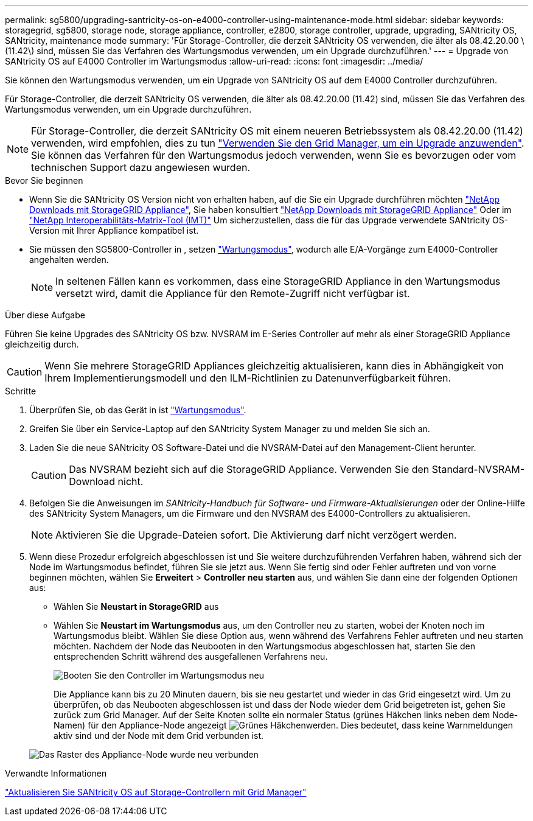 ---
permalink: sg5800/upgrading-santricity-os-on-e4000-controller-using-maintenance-mode.html 
sidebar: sidebar 
keywords: storagegrid, sg5800, storage node, storage appliance, controller, e2800, storage controller, upgrade, upgrading, SANtricity OS, SANtricity, maintenance mode 
summary: 'Für Storage-Controller, die derzeit SANtricity OS verwenden, die älter als 08.42.20.00 \(11.42\) sind, müssen Sie das Verfahren des Wartungsmodus verwenden, um ein Upgrade durchzuführen.' 
---
= Upgrade von SANtricity OS auf E4000 Controller im Wartungsmodus
:allow-uri-read: 
:icons: font
:imagesdir: ../media/


[role="lead"]
Sie können den Wartungsmodus verwenden, um ein Upgrade von SANtricity OS auf dem E4000 Controller durchzuführen.

Für Storage-Controller, die derzeit SANtricity OS verwenden, die älter als 08.42.20.00 (11.42) sind, müssen Sie das Verfahren des Wartungsmodus verwenden, um ein Upgrade durchzuführen.


NOTE: Für Storage-Controller, die derzeit SANtricity OS mit einem neueren Betriebssystem als 08.42.20.00 (11.42) verwenden, wird empfohlen, dies zu tun link:upgrading-santricity-os-on-storage-controllers-using-grid-manager-sg5800.html["Verwenden Sie den Grid Manager, um ein Upgrade anzuwenden"]. Sie können das Verfahren für den Wartungsmodus jedoch verwenden, wenn Sie es bevorzugen oder vom technischen Support dazu angewiesen wurden.

.Bevor Sie beginnen
* Wenn Sie die SANtricity OS Version nicht von erhalten haben, auf die Sie ein Upgrade durchführen möchten https://mysupport.netapp.com/site/products/all/details/storagegrid-appliance/downloads-tab["NetApp Downloads mit StorageGRID Appliance"^], Sie haben konsultiert https://mysupport.netapp.com/site/products/all/details/storagegrid-appliance/downloads-tab["NetApp Downloads mit StorageGRID Appliance"^] Oder im https://imt.netapp.com/matrix/#welcome["NetApp Interoperabilitäts-Matrix-Tool (IMT)"^] Um sicherzustellen, dass die für das Upgrade verwendete SANtricity OS-Version mit Ihrer Appliance kompatibel ist.
* Sie müssen den SG5800-Controller in , setzen link:../commonhardware/placing-appliance-into-maintenance-mode.html["Wartungsmodus"], wodurch alle E/A-Vorgänge zum E4000-Controller angehalten werden.
+

NOTE: In seltenen Fällen kann es vorkommen, dass eine StorageGRID Appliance in den Wartungsmodus versetzt wird, damit die Appliance für den Remote-Zugriff nicht verfügbar ist.



.Über diese Aufgabe
Führen Sie keine Upgrades des SANtricity OS bzw. NVSRAM im E-Series Controller auf mehr als einer StorageGRID Appliance gleichzeitig durch.


CAUTION: Wenn Sie mehrere StorageGRID Appliances gleichzeitig aktualisieren, kann dies in Abhängigkeit von Ihrem Implementierungsmodell und den ILM-Richtlinien zu Datenunverfügbarkeit führen.

.Schritte
. Überprüfen Sie, ob das Gerät in ist link:../commonhardware/placing-appliance-into-maintenance-mode.html["Wartungsmodus"].
. Greifen Sie über ein Service-Laptop auf den SANtricity System Manager zu und melden Sie sich an.
. Laden Sie die neue SANtricity OS Software-Datei und die NVSRAM-Datei auf den Management-Client herunter.
+

CAUTION: Das NVSRAM bezieht sich auf die StorageGRID Appliance. Verwenden Sie den Standard-NVSRAM-Download nicht.

. Befolgen Sie die Anweisungen im _SANtricity-Handbuch für Software- und Firmware-Aktualisierungen_ oder der Online-Hilfe des SANtricity System Managers, um die Firmware und den NVSRAM des E4000-Controllers zu aktualisieren.
+

NOTE: Aktivieren Sie die Upgrade-Dateien sofort. Die Aktivierung darf nicht verzögert werden.

. Wenn diese Prozedur erfolgreich abgeschlossen ist und Sie weitere durchzuführenden Verfahren haben, während sich der Node im Wartungsmodus befindet, führen Sie sie jetzt aus. Wenn Sie fertig sind oder Fehler auftreten und von vorne beginnen möchten, wählen Sie *Erweitert* > *Controller neu starten* aus, und wählen Sie dann eine der folgenden Optionen aus:
+
** Wählen Sie *Neustart in StorageGRID* aus
** Wählen Sie *Neustart im Wartungsmodus* aus, um den Controller neu zu starten, wobei der Knoten noch im Wartungsmodus bleibt.  Wählen Sie diese Option aus, wenn während des Verfahrens Fehler auftreten und neu starten möchten.  Nachdem der Node das Neubooten in den Wartungsmodus abgeschlossen hat, starten Sie den entsprechenden Schritt während des ausgefallenen Verfahrens neu.
+
image::../media/reboot_controller_from_maintenance_mode.png[Booten Sie den Controller im Wartungsmodus neu]

+
Die Appliance kann bis zu 20 Minuten dauern, bis sie neu gestartet und wieder in das Grid eingesetzt wird. Um zu überprüfen, ob das Neubooten abgeschlossen ist und dass der Node wieder dem Grid beigetreten ist, gehen Sie zurück zum Grid Manager. Auf der Seite Knoten sollte ein normaler Status (grünes Häkchen links neben dem Node-Namen) für den Appliance-Node angezeigt image:../media/icon_alert_green_checkmark.png["Grünes Häkchen"]werden. Dies bedeutet, dass keine Warnmeldungen aktiv sind und der Node mit dem Grid verbunden ist.

+
image::../media/nodes_menu.png[Das Raster des Appliance-Node wurde neu verbunden]





.Verwandte Informationen
link:upgrading-santricity-os-on-storage-controllers-using-grid-manager-sg5800.html["Aktualisieren Sie SANtricity OS auf Storage-Controllern mit Grid Manager"]
